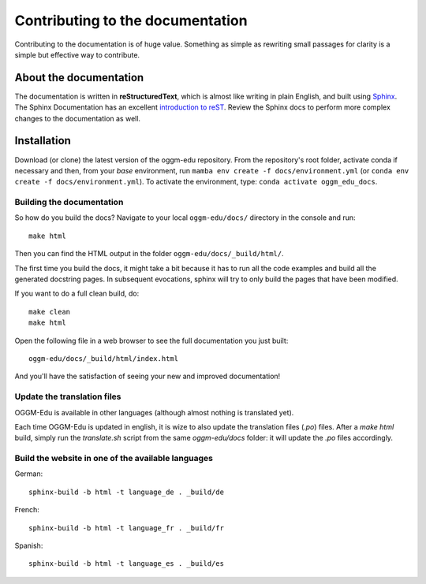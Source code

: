 Contributing to the documentation
=================================

Contributing to the documentation is of huge value. Something as simple as
rewriting small passages for clarity is a simple but effective way to
contribute.

About the documentation
-----------------------

The documentation is written in **reStructuredText**, which is almost like writing
in plain English, and built using `Sphinx <http://sphinx.pocoo.org/>`__. The
Sphinx Documentation has an excellent `introduction to reST
<http://sphinx.pocoo.org/rest.html>`__. Review the Sphinx docs to perform more
complex changes to the documentation as well.

Installation
------------

Download (or clone) the latest version of the oggm-edu repository.
From the repository's root folder, activate conda if necessary and then,
from your `base` environment, run ``mamba env create -f docs/environment.yml``
(or ``conda env create -f docs/environment.yml``). To activate the environment,
type: ``conda activate oggm_edu_docs``.

Building the documentation
~~~~~~~~~~~~~~~~~~~~~~~~~~

So how do you build the docs? Navigate to your local
``oggm-edu/docs/`` directory in the console and run::

    make html

Then you can find the HTML output in the folder ``oggm-edu/docs/_build/html/``.

The first time you build the docs, it might take a bit because it has to
run all the code examples and build all the generated docstring pages.
In subsequent evocations, sphinx will try to only build the pages that have
been modified.

If you want to do a full clean build, do::

    make clean
    make html

Open the following file in a web browser to see the full documentation you
just built::

    oggm-edu/docs/_build/html/index.html

And you'll have the satisfaction of seeing your new and improved documentation!

Update the translation files
~~~~~~~~~~~~~~~~~~~~~~~~~~~~

OGGM-Edu is available in other languages (although almost nothing is translated yet). 

Each time OGGM-Edu is updated in english, it is wize to also update the translation 
files (`.po`) files. After a `make html` build, simply run the `translate.sh`
script from the same `oggm-edu/docs` folder: it will update the `.po` files 
accordingly. 


Build the website in one of the available languages
~~~~~~~~~~~~~~~~~~~~~~~~~~~~~~~~~~~~~~~~~~~~~~~~~~~

German::

    sphinx-build -b html -t language_de . _build/de

French::

    sphinx-build -b html -t language_fr . _build/fr

Spanish::

    sphinx-build -b html -t language_es . _build/es
